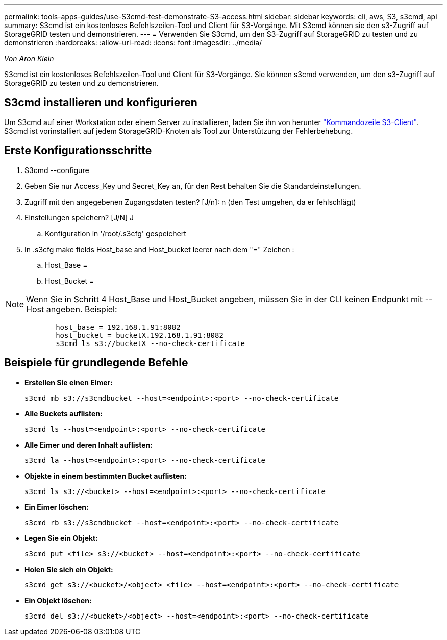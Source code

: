 ---
permalink: tools-apps-guides/use-S3cmd-test-demonstrate-S3-access.html 
sidebar: sidebar 
keywords: cli, aws, S3, s3cmd, api 
summary: S3cmd ist ein kostenloses Befehlszeilen-Tool und Client für S3-Vorgänge. Mit S3cmd können sie den s3-Zugriff auf StorageGRID testen und demonstrieren. 
---
= Verwenden Sie S3cmd, um den S3-Zugriff auf StorageGRID zu testen und zu demonstrieren
:hardbreaks:
:allow-uri-read: 
:icons: font
:imagesdir: ../media/


[role="lead"]
_Von Aron Klein_

S3cmd ist ein kostenloses Befehlszeilen-Tool und Client für S3-Vorgänge. Sie können s3cmd verwenden, um den s3-Zugriff auf StorageGRID zu testen und zu demonstrieren.



== S3cmd installieren und konfigurieren

Um S3cmd auf einer Workstation oder einem Server zu installieren, laden Sie ihn von herunter https://s3tools.org/s3cmd["Kommandozeile S3-Client"^]. S3cmd ist vorinstalliert auf jedem StorageGRID-Knoten als Tool zur Unterstützung der Fehlerbehebung.



== Erste Konfigurationsschritte

. S3cmd --configure
. Geben Sie nur Access_Key und Secret_Key an, für den Rest behalten Sie die Standardeinstellungen.
. Zugriff mit den angegebenen Zugangsdaten testen? [J/n]: n (den Test umgehen, da er fehlschlägt)
. Einstellungen speichern? [J/N] J
+
.. Konfiguration in '/root/.s3cfg' gespeichert


. In .s3cfg make fields Host_base and Host_bucket leerer nach dem "=" Zeichen :
+
.. Host_Base =
.. Host_Bucket =




[]
====

NOTE: Wenn Sie in Schritt 4 Host_Base und Host_Bucket angeben, müssen Sie in der CLI keinen Endpunkt mit --Host angeben. Beispiel:

....
            host_base = 192.168.1.91:8082
            host_bucket = bucketX.192.168.1.91:8082
            s3cmd ls s3://bucketX --no-check-certificate
....
====


== Beispiele für grundlegende Befehle

* *Erstellen Sie einen Eimer:*
+
`s3cmd mb s3://s3cmdbucket --host=<endpoint>:<port> --no-check-certificate`

* *Alle Buckets auflisten:*
+
`s3cmd ls  --host=<endpoint>:<port> --no-check-certificate`

* *Alle Eimer und deren Inhalt auflisten:*
+
`s3cmd la --host=<endpoint>:<port> --no-check-certificate`

* *Objekte in einem bestimmten Bucket auflisten:*
+
`s3cmd ls s3://<bucket> --host=<endpoint>:<port> --no-check-certificate`

* *Ein Eimer löschen:*
+
`s3cmd rb s3://s3cmdbucket --host=<endpoint>:<port> --no-check-certificate`

* *Legen Sie ein Objekt:*
+
`s3cmd put <file> s3://<bucket>  --host=<endpoint>:<port> --no-check-certificate`

* *Holen Sie sich ein Objekt:*
+
`s3cmd get s3://<bucket>/<object> <file> --host=<endpoint>:<port> --no-check-certificate`

* *Ein Objekt löschen:*
+
`s3cmd del s3://<bucket>/<object> --host=<endpoint>:<port> --no-check-certificate`


